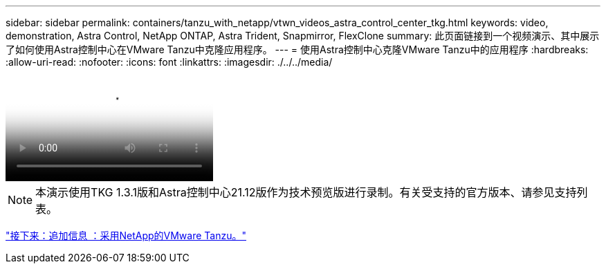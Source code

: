 ---
sidebar: sidebar 
permalink: containers/tanzu_with_netapp/vtwn_videos_astra_control_center_tkg.html 
keywords: video, demonstration, Astra Control, NetApp ONTAP, Astra Trident, Snapmirror, FlexClone 
summary: 此页面链接到一个视频演示、其中展示了如何使用Astra控制中心在VMware Tanzu中克隆应用程序。 
---
= 使用Astra控制中心克隆VMware Tanzu中的应用程序
:hardbreaks:
:allow-uri-read: 
:nofooter: 
:icons: font
:linkattrs: 
:imagesdir: ./../../media/


video::vtwn_videos_astra_control_center_tkg.mp4[Use Astra Control Center to Clone Applications in VMWare Tanzu - VMware Tanzu with NetApp]

NOTE: 本演示使用TKG 1.3.1版和Astra控制中心21.12版作为技术预览版进行录制。有关受支持的官方版本、请参见支持列表。

link:vtwn_additional_information.html["接下来：追加信息 ：采用NetApp的VMware Tanzu。"]

